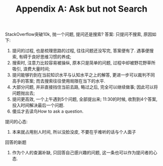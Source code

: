 #+TITLE: Appendix A: Ask but not Search
StackOverflow突破10k, 抛一个问题, 提问还是搜索?
答案:
只提问不搜索, 原因如下:
1. 提问的过程, 也是梳理思路的过程, 往往问题还没写完, 答案便有了. 遇事便搜索, 有碍于良好思维习惯的养成;
2. 搜索时, 注意力比较容易被操纵, 原本只是简单的问题,  过程中却被野花野草所吸引, 浪费大量时间;
3. 提问能够钓到在当前知识水平与认知水平之上的解答, 更进一步可以裁判不同高手的答案; 而去搜索往往使用局限在当下的水平.
4. 大部分问题, 并非直接挡住当前去路, 略过之后, 完全可以继续做事; 因此可以将问题抛出去;
5. 提问更高效, 一个上午遇到5个问题, 全部提出来; 11:30的时候, 收割到4个答案, 投入时间解决最后一个问题.
6. 傻瓜才去读鸟How to ask a question.

提问的心态:
1. 本来就占用别人时间, 所以没脸没皮, 不要在乎难听的话与个人面子
回答的新题
1. 作为个人的查漏补缺, 只回答自己感兴趣的问题, 这一条也可以作为提问者的心态.

